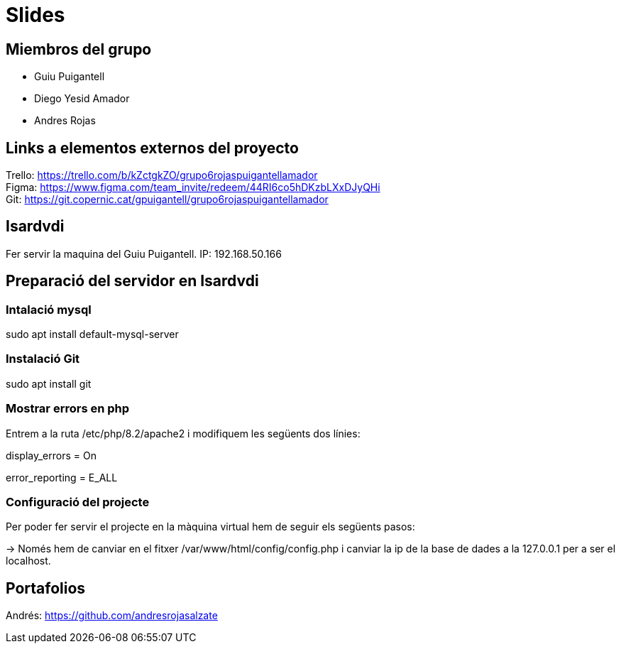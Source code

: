 = Slides

== Miembros del grupo 

* Guiu Puigantell 
* Diego Yesid Amador
* Andres Rojas

== Links a elementos externos del proyecto

Trello: https://trello.com/b/kZctgkZO/grupo6rojaspuigantellamador +
Figma: https://www.figma.com/team_invite/redeem/44RI6co5hDKzbLXxDJyQHi +
Git: https://git.copernic.cat/gpuigantell/grupo6rojaspuigantellamador

== Isardvdi

Fer servir la maquina del Guiu Puigantell. IP: 192.168.50.166

== Preparació del servidor en Isardvdi

=== Intalació mysql

sudo apt install default-mysql-server

=== Instalació Git
sudo apt install git

=== Mostrar errors en php

Entrem a la ruta /etc/php/8.2/apache2 i modifiquem les següents dos línies:

display_errors = On

error_reporting = E_ALL


=== Configuració del projecte
Per poder fer servir el projecte en la màquina virtual hem de seguir els següents pasos:

-> Només hem de canviar en el fitxer /var/www/html/config/config.php i canviar la ip de la base de dades a la 127.0.0.1 per a ser el localhost.

== Portafolios

Andrés: https://github.com/andresrojasalzate
